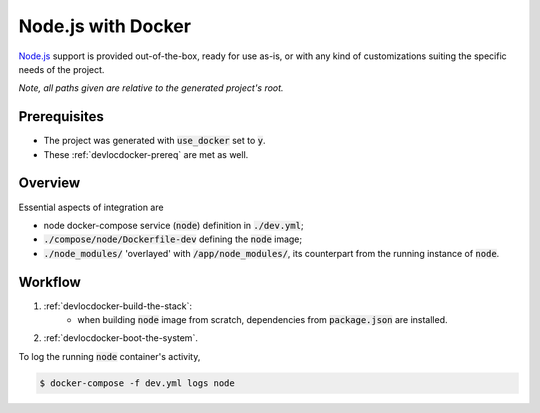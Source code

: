 Node.js with Docker
===================

.. index:: node, nodejs, docker, docker-compose

`Node.js`_ support is provided out-of-the-box, ready for use as-is, or with any kind of customizations suiting the specific needs of the project.

.. _`Node.js`: https://nodejs.org/en/

*Note, all paths given are relative to the generated project's root.*


Prerequisites
-------------

- The project was generated with :code:`use_docker` set to :code:`y`.
- These :ref:`devlocdocker-prereq` are met as well.


Overview
--------

Essential aspects of integration are

- node docker-compose service (:code:`node`) definition in :code:`./dev.yml`;
- :code:`./compose/node/Dockerfile-dev` defining the :code:`node` image;
- :code:`./node_modules/` 'overlayed' with :code:`/app/node_modules/`, its counterpart from the running instance of :code:`node`.


Workflow
--------

#. :ref:`devlocdocker-build-the-stack`:
    - when building :code:`node` image from scratch, dependencies from :code:`package.json` are installed.
#. :ref:`devlocdocker-boot-the-system`.

To log the running :code:`node` container's activity,

.. code-block:: bash

    $ docker-compose -f dev.yml logs node
